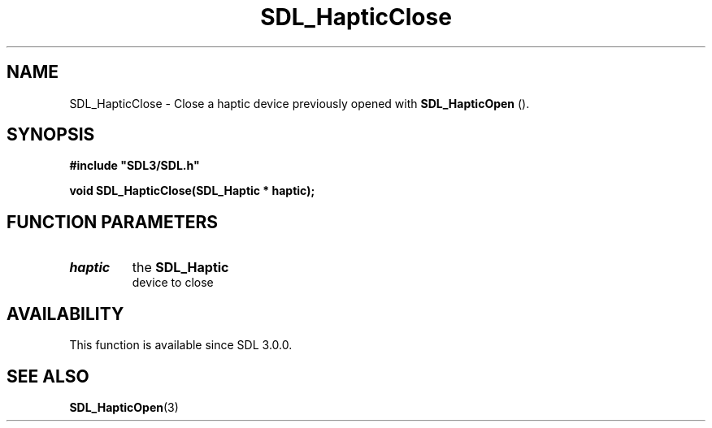 .\" This manpage content is licensed under Creative Commons
.\"  Attribution 4.0 International (CC BY 4.0)
.\"   https://creativecommons.org/licenses/by/4.0/
.\" This manpage was generated from SDL's wiki page for SDL_HapticClose:
.\"   https://wiki.libsdl.org/SDL_HapticClose
.\" Generated with SDL/build-scripts/wikiheaders.pl
.\"  revision 60dcaff7eb25a01c9c87a5fed335b29a5625b95b
.\" Please report issues in this manpage's content at:
.\"   https://github.com/libsdl-org/sdlwiki/issues/new
.\" Please report issues in the generation of this manpage from the wiki at:
.\"   https://github.com/libsdl-org/SDL/issues/new?title=Misgenerated%20manpage%20for%20SDL_HapticClose
.\" SDL can be found at https://libsdl.org/
.de URL
\$2 \(laURL: \$1 \(ra\$3
..
.if \n[.g] .mso www.tmac
.TH SDL_HapticClose 3 "SDL 3.0.0" "SDL" "SDL3 FUNCTIONS"
.SH NAME
SDL_HapticClose \- Close a haptic device previously opened with 
.BR SDL_HapticOpen
()\[char46]
.SH SYNOPSIS
.nf
.B #include \(dqSDL3/SDL.h\(dq
.PP
.BI "void SDL_HapticClose(SDL_Haptic * haptic);
.fi
.SH FUNCTION PARAMETERS
.TP
.I haptic
the 
.BR SDL_Haptic
 device to close
.SH AVAILABILITY
This function is available since SDL 3\[char46]0\[char46]0\[char46]

.SH SEE ALSO
.BR SDL_HapticOpen (3)
